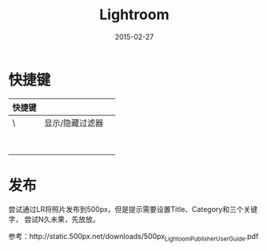 #+TITLE: Lightroom
#+DATE: 2015-02-27

* 快捷键
| 快捷键 |                 |   |
|--------+-----------------+---|
| \      | 显示/隐藏过滤器 |   |
|        |                 |   |
|        |                 |   |
|        |                 |   |
|        |                 |   |
|        |                 |   |
|        |                 |   |
|        |                 |   |
|        |                 |   |

* 发布
尝试通过LR将照片发布到500px，但是提示需要设置Title、Category和三个关键字，
尝试N久未果，先放放。

参考：http://static.500px.net/downloads/500px_Lightoom_Publisher_User_Guide.pdf
